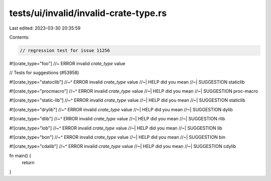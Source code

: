 tests/ui/invalid/invalid-crate-type.rs
======================================

Last edited: 2023-03-30 20:35:59

Contents:

.. code-block:: rs

    // regression test for issue 11256
#![crate_type="foo"]    //~ ERROR invalid `crate_type` value

// Tests for suggestions (#53958)

#![crate_type="statoclib"]
//~^ ERROR invalid `crate_type` value
//~| HELP did you mean
//~| SUGGESTION staticlib

#![crate_type="procmacro"]
//~^ ERROR invalid `crate_type` value
//~| HELP did you mean
//~| SUGGESTION proc-macro

#![crate_type="static-lib"]
//~^ ERROR invalid `crate_type` value
//~| HELP did you mean
//~| SUGGESTION staticlib

#![crate_type="drylib"]
//~^ ERROR invalid `crate_type` value
//~| HELP did you mean
//~| SUGGESTION dylib

#![crate_type="dlib"]
//~^ ERROR invalid `crate_type` value
//~| HELP did you mean
//~| SUGGESTION rlib

#![crate_type="lob"]
//~^ ERROR invalid `crate_type` value
//~| HELP did you mean
//~| SUGGESTION lib

#![crate_type="bon"]
//~^ ERROR invalid `crate_type` value
//~| HELP did you mean
//~| SUGGESTION bin

#![crate_type="cdalib"]
//~^ ERROR invalid `crate_type` value
//~| HELP did you mean
//~| SUGGESTION cdylib

fn main() {
    return
}


